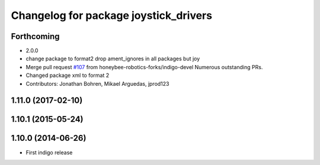 ^^^^^^^^^^^^^^^^^^^^^^^^^^^^^^^^^^^^^^
Changelog for package joystick_drivers
^^^^^^^^^^^^^^^^^^^^^^^^^^^^^^^^^^^^^^

Forthcoming
-----------
* 2.0.0
* change package to format2
  drop ament_ignores in all packages but joy
* Merge pull request `#107 <https://github.com/ros2/joystick_drivers/issues/107>`_ from honeybee-robotics-forks/indigo-devel
  Numerous outstanding PRs.
* Changed package xml to format 2
* Contributors: Jonathan Bohren, Mikael Arguedas, jprod123

1.11.0 (2017-02-10)
-------------------

1.10.1 (2015-05-24)
-------------------

1.10.0 (2014-06-26)
-------------------
* First indigo release

